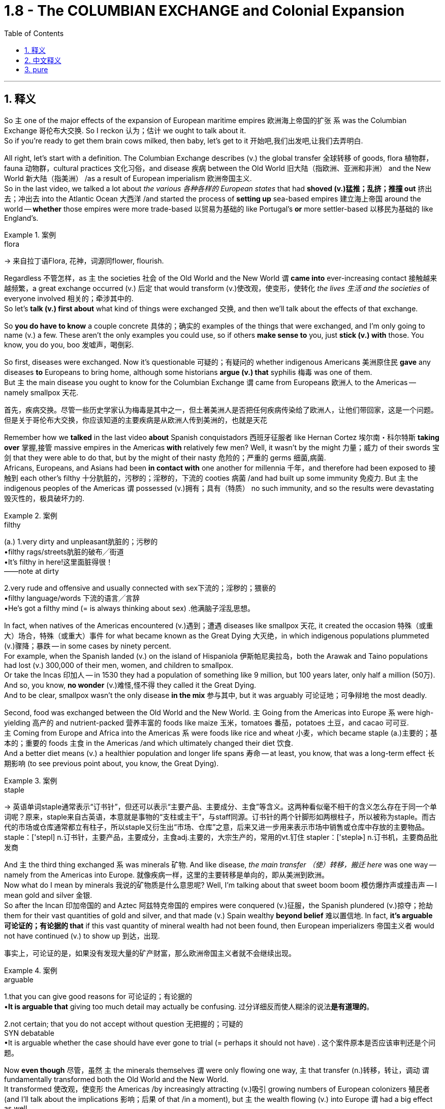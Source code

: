 
= 1.8 - The COLUMBIAN EXCHANGE and Colonial Expansion
:toc: left
:toclevels: 3
:sectnums:
:stylesheet: ../../myAdocCss.css

'''

== 释义

So `主` one of the major effects of the expansion of European maritime empires 欧洲海上帝国的扩张 `系` was the Columbian Exchange 哥伦布大交换. So I reckon 认为；估计 we ought to talk about it.  +
So if you're ready to get them brain cows milked, then baby, let's get to it 开始吧,我们出发吧,让我们去弄明白. +

All right, let's start with a definition. The Columbian Exchange describes (v.) the global transfer 全球转移 of goods, flora 植物群，fauna 动物群，cultural practices 文化习俗，and disease 疾病 between the Old World 旧大陆（指欧洲、亚洲和非洲） and the New World 新大陆（指美洲） /as a result of European imperialism 欧洲帝国主义.  +
So in the last video, we talked a lot about _the various  各种各样的 European states_ that had *shoved (v.)猛推；乱挤；推撞 out* 挤出去；冲出去 into the Atlantic Ocean 大西洋 /and started the process of *setting up* sea-based empires 建立海上帝国 around the world -- *whether* those empires were more trade-based 以贸易为基础的 like Portugal's *or* more settler-based 以移民为基础的 like England's. +

[.my1]
.案例
====
.flora
-> 来自拉丁语Flora, 花神，词源同flower, flourish.
====

Regardless 不管怎样，as `主` the societies 社会 of the Old World and the New World `谓` *came into* ever-increasing contact 接触越来越频繁，a great exchange occurred (v.) 后定 that would transform (v.)使改观，使变形，使转化 _the lives 生活 and the societies_ of everyone involved 相关的；牵涉其中的.  +
So let's *talk (v.) first about* what kind of things were exchanged 交换, and then we'll talk about the effects of that exchange. +

So *you do have to know* a couple concrete 具体的；确实的 examples of the things that were exchanged, and I'm only going to name (v.) a few. These aren't the only examples you could use, so if others *make sense to* you, just *stick (v.) with* those. You know, you do you, boo 发嘘声，喝倒彩. +

So first, diseases were exchanged. Now it's questionable 可疑的；有疑问的 whether indigenous Americans 美洲原住民 *gave* any diseases *to* Europeans to bring home, although some historians *argue (v.) that* syphilis 梅毒 was one of them.  +
But `主` the main disease you ought to know for the Columbian Exchange `谓` came from Europeans 欧洲人 to the Americas -- namely smallpox 天花. +

[.my2]
首先，疾病交换。尽管一些历史学家认为梅毒是其中之一，但土著美洲人是否把任何疾病传染给了欧洲人，让他们带回家，这是一个问题。但是关于哥伦布大交换，你应该知道的主要疾病是从欧洲人传到美洲的，也就是天花

Remember how we *talked* in the last video *about* Spanish conquistadors 西班牙征服者 like Hernan Cortez 埃尔南・科尔特斯 *taking over* 掌握,接管 massive empires in the Americas *with* relatively few men? Well, it wasn't by the might 力量；威力 of their swords 宝剑 that they were able to do that, but by the might of their nasty 危险的；严重的 germs 细菌,病菌.  +
Africans, Europeans, and Asians had been *in contact with* one another for millennia 千年，and therefore had been exposed to 接触到 each other's filthy 十分肮脏的，污秽的；淫秽的，下流的 cooties 病菌 /and had built up some immunity 免疫力.
But `主` the indigenous peoples of the Americas `谓` possessed (v.)拥有；具有（特质） no such immunity, and so the results were devastating 毁灭性的，极具破坏力的. +

[.my1]
.案例
====
.filthy
(a.)
1.very dirty and unpleasant肮脏的；污秽的 +
•filthy rags/streets肮脏的破布╱街道 +
•It's filthy in here!这里面脏得很！ +
——note at dirty +

2.very rude and offensive and usually connected with sex下流的；淫秽的；猥亵的 +
•filthy language/words 下流的语言╱言辞 +
•He's got a filthy mind (= is always thinking about sex) .他满脑子淫乱思想。 +
====

In fact, when natives of the Americas encountered (v.)遇到；遭遇 diseases like smallpox 天花, it created the occasion 特殊（或重大）场合，特殊（或重大）事件 for what became known as the Great Dying 大灭绝，in which indigenous populations plummeted (v.)骤降；暴跌 -- in some cases by ninety percent.  +
For example, when the Spanish landed (v.) on the island of Hispaniola 伊斯帕尼奥拉岛，both the Arawak and Taino populations had lost (v.) 300,000 of their men, women, and children to smallpox.  +
Or take the Incas 印加人 -- in 1530 they had a population of something like 9 million, but 100 years later, only half a million (50万). And so, you know, *no wonder* (v.)难怪,怪不得 they called it the Great Dying.  +
And to be clear, smallpox wasn't the only disease *in the mix* 参与其中, but it was arguably 可论证地；可争辩地 the most deadly. +

Second, food was exchanged between the Old World and the New World. `主` Going from the Americas into Europe `系` were high-yielding 高产的 and nutrient-packed 营养丰富的 foods like maize 玉米，tomatoes 番茄，potatoes 土豆，and cacao 可可豆.  +
`主` Coming from Europe and Africa into the Americas `系` were foods like rice and wheat 小麦，which became staple (a.)主要的；基本的；重要的 foods 主食 in the Americas /and which ultimately changed their diet 饮食.  +
And a better diet means (v.) a healthier population and longer life spans 寿命 -- at least, you know, that was a long-term effect 长期影响 (to see previous point about, you know, the Great Dying). +

[.my1]
.案例
====
.staple
-> 英语单词staple通常表示“订书针”，但还可以表示“主要产品、主要成分、主食”等含义。这两种看似毫不相干的含义怎么存在于同一个单词呢？原来，staple来自古英语，本意就是事物的“支柱或主干”，与staff同源。订书针的两个针脚形如两根柱子，所以被称为staple。而古代的市场或仓库通常都立有柱子，所以staple又衍生出“市场、仓库”之意，后来又进一步用来表示市场中销售或仓库中存放的主要物品。 staple：['stepl] n.订书针，主要产品，主要成分，主食adj.主要的，大宗生产的，常用的vt.钉住 stapler：['steplɚ] n.订书机，主要商品批发商

====

And `主` the third thing exchanged `系` was minerals 矿物. And like disease, _the main transfer  （使）转移，搬迁 here_ was one way -- namely from the Americas into Europe.  就像疾病一样，这里的主要转移是单向的，即从美洲到欧洲。 +
Now what do I mean by minerals 我说的矿物质是什么意思呢? Well, I'm talking about that sweet boom boom 模仿爆炸声或撞击声 -- I mean gold and silver 金银.  +
So after the Incan 印加帝国的 and Aztec 阿兹特克帝国的 empires were conquered (v.)征服，the Spanish plundered (v.)掠夺；抢劫 them for their vast quantities of gold and silver, and that made (v.) Spain wealthy *beyond belief* 难以置信地. In fact, *it's arguable 可论证的；有论据的 that* if this vast quantity of mineral wealth had not been found, then European imperializers 帝国主义者 would not have continued (v.) to show up 到达，出现. +

[.my2]
事实上，可论证的是，如果没有发现大量的矿产财富，那么欧洲帝国主义者就不会继续出现。

[.my1]
.案例
====
.arguable
1.that you can give good reasons for 可论证的；有论据的 +
•*It is arguable that* giving too much detail may actually be confusing. 过分详细反而使人糊涂的说法**是有道理的**。 +

2.not certain; that you do not accept without question 无把握的；可疑的 +
SYN debatable +
•It is arguable whether the case should have ever gone to trial (= perhaps it should not have) . 这个案件原本是否应该审判还是个问题。 +
====

Now *even though* 尽管，虽然 `主` the minerals themselves `谓` were only flowing one way, `主` that transfer (n.)转移，转让，调动 `谓` fundamentally transformed both the Old World and the New World.  +
It transformed 使改观，使变形 the Americas /by increasingly attracting (v.)吸引 growing numbers of European colonizers 殖民者 (and I'll talk about the implications 影响；后果 of that /in a moment), but `主` the wealth flowing (v.) into Europe `谓` had a big effect as well. +

Now in order to understand this effect, we need to take a step back 回顾；后退一步 in European history.  +
*Prior to* the Age of Exploration 探索时代，the social, political, and economic system of Europe was known as feudalism 封建制度. And this was a system where peasants 农民 lived (v.) and worked on the land of a noble 贵族 in exchange for 以…… 交换 armed protection from the noble.  +
But with this influx (n.)大量流入；涌入 of New World wealth, some parts of Europe experienced (v.) unprecedented 前所未有的,史无前例的；（大小、数量、程度等）前所未知的，空前的 economic growth, so that *ended up* 最终成为 hastening (v.)加速 the end of the feudal system.  +
And `主` what came to replace (v.)取代；（用……）替换 it `系` was an early form of capitalism 资本主义，which is an economic system based on private ownership 私有制 and _a free and open exchange_ of goods 自由和公开的货物交换 between property owners 所有者. +

Now to be absolutely clear, this was only the beginning of capitalist influence, and `主` these states `谓` still operated (v.) largely on mercantilist 重商主义的 assumptions 假设. But the point is, `主` the shift 转变；转移 toward capitalism `谓` had begun. +

Now the fourth major transfer was people. And in the next video, I'm going to talk all about the African slave trade 非洲奴隶贸易，so here I'll just *leave it at that* 到此為止，告一段落 /and move on. +

[.my1]
.案例
====
.leave it at that
idiom.
to agree that there has been enough discussion, study, etc. and that it is time to stop 到此為止，告一段落 +
- Let's *leave it at that* for today /and meet again tomorrow.
我們今天就到這裡吧，明天再會面。
====

Okay, in terms of 就……而言；从……角度来看 effects of the Columbian Exchange, let's start with the effects in Europe, because `主` one of the major motivating factors 推动因素 of this age of empire building 帝国建设 `系` was economic. Let's focus (v.) there.  +
So *prior to* this period, `主` a lot of the economic power in Europe `系` was focused in states around the Mediterranean Sea 地中海 and _the robust (a.)繁荣的；强劲的 trade ports_ 后定 that had arisen (v.)产生；出现 over centuries of trade.  +
But in this period, economic power in Europe shifted (v.) *from* the Mediterranean states *toward* the Atlantic states 后定 that were busy building (v.) empires across the sea. +

[.my2]
好了，说到哥伦布大交换的影响，我们先从对欧洲的影响说起，因为这个时代帝国建设的主要动力之一是经济。让我们关注这里。在此之前，欧洲的经济力量, 主要集中在地中海周围的国家, 以及几个世纪以来建立起来的强大的贸易港口。但在这一时期，欧洲的经济实力从地中海国家转移到大西洋国家，这些国家正忙着在海上建立帝国。

[.my1]
.案例
====
.empire building
帝国建设：指一个国家或组织通过扩张领土、征服其他地区或建立殖民地等方式来增强自身实力和影响力的行为。
====

For example, during the globalization of the economy and exploration 探索, one of _the primary 主要的；首要的 trade ports_ in Europe became Antwerp 安特卫普 in the Netherlands, which grew (v.) exceedingly 非常，极其 prosperous (a.)极其繁荣的 /*due to* its central location 中心位置 to Spanish, Portuguese, French, and English trade routes 贸易路线.  +
Later, Amsterdam 阿姆斯特丹 would replace (v.) it as the major trading port of Europe.  +
And other Atlantic trading cities prospered (v.)繁荣；兴旺 as well, like London and Bristol 布里斯托尔. +

The second effect of the Columbian Exchange -- this time in the Americas -- was the subjugation 征服；压迫；压制 of people.  +
For example, the Spanish imposed (v.)推行；实施；强制实行 an entirely new societal structure 社会结构 on the Americas called _the casta system_ 卡斯蒂利亚制度，which organized their societies hierarchically 分等级地 based on race 种族 and origin of birth 出身.  +
Additionally 此外，the Spanish established a system of _coerced labor_ 强迫劳动 known as encomienda 委托监护制. This was an economic and social system in which Spaniards could, by law, *exact* (v.) tribute 贡品 and labor *from* indigenous Americans. +

[.my1]
.案例
====
.Casta
Casta （ 西班牙语： [ˈkasta] ）在西班牙语和葡萄牙语中意为“ 血统 ”，历史上一直被用作种族和社会标识符。在西班牙美洲帝国的背景下，该术语也指一种理论框架，该框架假定**殖民社会在基于种族的等级“ 种姓制度 ”下运作。**

*在历史文献中，种族区分、等级制度和社会地位, 在西班牙殖民时期美洲如何发挥作用, 一直是一个不断发展且充满争议的讨论。*   尽管现代历史分析中使用 sistema de castas （种姓制度）或 sociedad de castas （“种姓社会”）一词来描述基于种族的社会等级制度，西班牙人处于最高层，但**档案研究表明，并不存在一个固定的“制度”来固定个人的位置。相反，存在一个更加流动的社会结构，个人可以从一个类别转移到另一个类别，或者根据情况保持或被赋予不同的标签。**


.encomienda
是西班牙的一种劳动制度: +
-> 殖民者的权力: 将征服者征服的非基督教民族的劳动, 作为奖励。 +
-> 殖民者的义务: 征服者为劳动者提供福利，包括军事保护, 和教育。但实际上，被征服者所受的待遇与强迫劳动, 和奴役非常相似。许多情况下，土著人被迫从事苦役. 如果反抗，将受到极刑甚至死刑。然而， 卡斯蒂利亚女王伊莎贝拉一世禁止奴役土著人口，并视土著人为“王室的自由封臣”。

**"监护制"建立了一种类似于"封建关系"的制度，其中, "军事保护"与"某些贡品或特定工作"交换。**国王通常直接或间接地干预契约，保证协议的公平性，并在出现滥用行为时, 进行军事干预。


encomienda  (监护制)最早在西班牙在基督教"收复失地运动"后建立，并在西班牙殖民"美洲"和"西属东印度群岛"期间, 大规模应用。 +
从 1542 年的新法律开始，监护制在监护人去世时终止，并由 repartimiento (分配制) 取代。
====

Now by law, the Spaniards 西班牙人 were required to offer (v.) protection to their coerced 强制，强迫 laborers, but since Spain was so far away /and thus made it difficult to check up on 检查；核实 whether the Spaniards were keeping _this end （协议或交易的）一方责任/承诺的部分 of the bargain_ 履行协议，the encomienda system really degenerated (v.)退化；堕落 into something *akin (a.) to* 相似的，类似于 slavery 奴隶制. +

[.my1]
.案例
====
.this end of the bargain
*"end"​​在此处 ​​不是“结束”​​，而是指 ​​“（协议中）某一方的义务或责任”*​​，属于该词的 ​​引申义​​。 +
*"End" 在此处的用法源自 ​​“协议的两端”​​（two ends of a bargain），即双方各自承担的部分。类似中文说“履行你的那部分协议”。* +

this end of the bargain​​= ​​“协议中西班牙人这一方应履行的责任”​​（即法律要求他们“保护劳工”的义务）。

- "hold up your end of the bargain"（履行你的承诺）
- "their end of the deal"（他们那方的责任）

注意区分其他可能的 "end" 含义： +
​​“结束”​​（时间/空间终点）："the end of the story"（故事的结尾） +
​​“目的”​​："to this end"（为此目的） +
​​“部分”​​（此处含义）："this end of the deal" +
====

All right, that's Unit One Topic Eight, and you should click right here for more videos explaining everything you need to know about Unit One.  +
Click right here to grab my AP Euro review pack, which has everything you need to get an A in your class and a five on your exam in May. I'll catch you on the flip - flop. Heimler out. +


'''

== 中文释义

所以，欧洲海洋帝国扩张的一个主要影响就是"哥伦布大交换"（Columbian Exchange）。所以我觉得我们应该聊聊这个。所以如果你准备好获取知识，宝贝，那我们开始吧。  +

好的，我们先从定义说起。"哥伦布大交换"描述的是由于欧洲帝国主义，旧世界（Old World）和新世界（New World）之间在商品、植物、动物、文化习俗以及疾病方面的全球性转移。所以在上一个视频中，我们聊了很多关于那些**挺进大西洋（Atlantic Ocean）并开始在世界各地建立"海洋帝国"的欧洲国家——不管这些帝国是像葡萄牙（Portugal）那样以"贸易"为主，还是像英国（England）那样以"定居"为主。**  +

不管怎样，随着旧世界和新世界的社会之间的接触越来越多，一场伟大的交换发生了，这场交换改变了所有相关人群的生活和社会。所以我们先来谈谈交换了哪些东西，然后我们再谈谈这次交换的影响。  +

所以你确实需要知道一些具体的交换物品的例子，我只举几个例子。这些并不是你能举的唯一例子，所以如果其他例子对你来说更有意义，那就用那些例子。你懂的，按你自己的方式来，伙计。  +

首先，疾病被交换了。美洲原住民（indigenous Americans）是否把一些疾病带给了欧洲人并带回欧洲，这是值得怀疑的，尽管一些历史学家认为梅毒（syphilis）就是其中之一。但在哥伦布大交换中你需要知道的主要疾病是从欧洲传播到美洲的，也就是天花（smallpox）。  +

还记得我们在上一个视频中谈到像埃尔南·科尔特斯（Hernan Cortez）这样的西班牙征服者（Spanish conquistadors）, 用相对较少的人就征服了美洲的庞大帝国吗？嗯，他们能够做到这一点，靠的不是他们的武力，而是他们那些有害的病菌。非洲人、欧洲人和亚洲人已经相互接触了几千年，因此接触到了彼此的病菌并建立了一定的免疫力。但是美洲原住民没有这样的免疫力，所以结果是毁灭性的。  +

事实上，当美洲原住民遇到像天花这样的疾病时，就引发了所谓的“大死亡”（Great Dying），在这个过程中，原住民人口急剧减少，在某些情况下减少了百分之九十。例如，当西班牙人登陆伊斯帕尼奥拉岛（Hispaniola）时，阿拉瓦克人（Arawak）和泰诺人（Taino）的人口因天花失去了30万男女老少。再比如印加人（Incas），在1530年他们的人口大约有900万，但100年后，只剩下50万。所以，你懂的，难怪他们把这称为“大死亡”。需要明确的是，天花不是唯一传播的疾病，但可以说它是最致命的。  +

第二，旧世界和新世界之间交换了食物。从美洲传到欧洲的是高产且营养丰富的食物，比如玉米（maize）、西红柿（tomatoes）、土豆（potatoes）和可可豆（cacao）。从欧洲和非洲传到美洲的食物，比如大米（rice）和小麦（wheat），这些食物成为了美洲的主食，最终改变了他们的饮食。更好的饮食意味着更健康的人口和更长的寿命——至少，你知道，这是长期的影响（参考前面关于“大死亡”的内容）。  +

第三，交换了矿物（minerals）。和疾病一样，这里的主要转移方向是单向的，也就是从美洲传到欧洲。我说的矿物是什么意思呢？嗯，我指的是那些诱人的财富，我的意思是黄金（gold）和白银（silver）。所以在印加帝国（Incan）和阿兹特克帝国（Aztec）被征服后，西班牙人掠夺了他们大量的黄金和白银，这让西班牙变得无比富有。事实上，可以说如果没有发现这些大量的矿物财富，欧洲的帝国主义者就不会继续出现。  +

现在，即使矿物本身只是单向流动，这种转移从根本上改变了旧世界和新世界。它通过吸引越来越多的欧洲殖民者改变了美洲（我一会儿会谈到这其中的影响），但流入欧洲的财富也产生了很大的影响。  +

为了理解这种影响，我们需要回顾一下欧洲历史。**在探索时代（Age of Exploration）之前，欧洲的社会、政治和经济体系被称为封建主义（feudalism）。在这个体系中，农民在贵族的土地上生活和工作，以换取贵族的武装保护。但是随着新世界财富的涌入，欧洲的一些地区经历了前所未有的经济增长，所以最终加速了"封建制度"的终结。取而代之的是早期形式的"资本主义"（capitalism），**这是一种基于"私有制"以及财产所有者之间, 自由开放的商品交换的经济体系。  +

需要非常明确的是，这只是资本主义影响的开始，而且这些国家在很大程度上仍然基于重商主义的假设来运作。但关键是，向"资本主义"的转变已经开始了。  +

第四，主要的转移是人。在下一个视频中，我会详细讲述非洲奴隶贸易（African slave trade），所以在这里我就先说到这，继续往下讲。  +

好的，关于哥伦布大交换的影响，我们先从对欧洲的影响说起，因为这个帝国建立时代的一个主要推动因素是经济。我们就关注这一点。所以**#在这个时期之前，欧洲的很多经济力量, 集中在地中海（Mediterranean Sea）周边的国家, 以及经过几个世纪贸易发展起来的繁荣贸易港口。但是在这个时期，欧洲的经济力量, 从"地中海国家", 转移到了那些忙着在海外建立帝国的"大西洋国家"。(财富流在哪边, 繁荣的城市就在哪边出现. 财富是具有吸引力的, 能吸引一切资源向它的方向流动.)#**  +

例如，在经济全球化和探索的过程中，欧洲的主要贸易港口之一是荷兰（Netherlands）的安特卫普（Antwerp），由于它处于西班牙、葡萄牙、法国和英国贸易路线的中心位置，它变得极其繁荣。后来，阿姆斯特丹（Amsterdam）取代它成为了欧洲的主要贸易港口。其他大西洋贸易城市也繁荣起来，比如伦敦（London）和布里斯托尔（Bristol）。  +

哥伦布大交换的第二个影响——这次是对美洲的影响——是对人民的征服（subjugation of people）。例如，*西班牙人在美洲强加了一个全新的社会结构，叫做"等级制度"（casta system），这个制度根据种族和出身, 对社会进行了等级划分(就跟中国阶级划分一样, 把人分成三六九等)。此外，西班牙人建立了一种强迫劳动制度，叫做"委托监护制"（encomienda）。在这个经济和社会制度中，西班牙人依法可以向美洲原住民索取贡品和劳动。*  +

*#从法律上来说，西班牙人被要求为他们的"强迫劳动者"提供保护，但是由于西班牙离得很远，所以很难检查西班牙人是否履行了这个约定，"委托监护制"实际上退化成了类似于奴隶制的制度。#*  +

好的，这就是第一单元第八个话题，你应该点击这里观看更多解释第一单元你需要知道的所有内容的视频。点击这里获取我的美国大学预修课程欧洲历史复习资料包，它包含了你在课堂上取得A以及在五月份的考试中获得5分所需要的一切。回头见。海姆勒下线了。  +

'''

== pure

So one of the major effects of the expansion of European maritime empires was the Columbian Exchange. So I reckon we ought to talk about it. So if you're ready to get them brain cows milked, then baby, let's get to it.

All right, let's start with a definition. The Columbian Exchange describes the global transfer of goods, flora, fauna, cultural practices, and disease between the Old World and the New World as a result of European imperialism. So in the last video, we talked a lot about the various European states that had shoved out into the Atlantic Ocean and started the process of setting up sea-based empires around the world -- whether those empires were more trade-based like Portugal's or more settler-based like England's.

Regardless, as the societies of the Old World and the New World came into ever-increasing contact, a great exchange occurred that would transform the lives and the societies of everyone involved. So let's talk first about what kind of things were exchanged, and then we'll talk about the effects of that exchange.

So you do have to know a couple concrete examples of the things that were exchanged, and I'm only going to name a few. These aren't the only examples you could use, so if others make sense to you, just stick with those. You know, you do you, boo.

So first, diseases were exchanged. Now it's questionable whether indigenous Americans gave any diseases to Europeans to bring home, although some historians argue that syphilis was one of them. But the main disease you ought to know for the Columbian Exchange came from Europeans to the Americas -- namely smallpox.

Remember how we talked in the last video about Spanish conquistadors like Hernan Cortez taking over massive empires in the Americas with relatively few men? Well, it wasn't by the might of their swords that they were able to do that, but by the might of their nasty germs. Africans, Europeans, and Asians had been in contact with one another for millennia, and therefore had been exposed to each other's filthy cooties and had built up some immunity. But the indigenous peoples of the Americas possessed no such immunity, and so the results were devastating.

In fact, when natives of the Americas encountered diseases like smallpox, it created the occasion for what became known as the Great Dying, in which indigenous populations plummeted -- in some cases by ninety percent. For example, when the Spanish landed on the island of Hispaniola, both the Arawak and Taino populations had lost 300,000 of their men, women, and children to smallpox. Or take the Incas -- in 1530 they had a population of something like 9 million, but 100 years later, only half a million. And so, you know, no wonder they called it the Great Dying. And to be clear, smallpox wasn't the only disease in the mix, but it was arguably the most deadly.

Second, food was exchanged between the Old World and the New World. Going from the Americas into Europe were high-yielding and nutrient-packed foods like maize, tomatoes, potatoes, and cacao. Coming from Europe and Africa into the Americas were foods like rice and wheat, which became staple foods in the Americas and which ultimately changed their diet. And a better diet means a healthier population and longer life spans -- at least, you know, that was a long-term effect (to see previous point about, you know, the Great Dying).

And the third thing exchanged was minerals. And like disease, the main transfer here was one way -- namely from the Americas into Europe. Now what do I mean by minerals? Well, I'm talking about that sweet boom boom -- I mean gold and silver. So after the Incan and Aztec empires were conquered, the Spanish plundered them for their vast quantities of gold and silver, and that made Spain wealthy beyond belief. In fact, it's arguable that if this vast quantity of mineral wealth had not been found, then European imperializers would not have continued to show up.

Now even though the minerals themselves were only flowing one way, that transfer fundamentally transformed both the Old World and the New World. It transformed the Americas by increasingly attracting growing numbers of European colonizers (and I'll talk about the implications of that in a moment), but the wealth flowing into Europe had a big effect as well.

Now in order to understand this effect, we need to take a step back in European history. Prior to the Age of Exploration, the social, political, and economic system of Europe was known as feudalism. And this was a system where peasants lived and worked on the land of a noble in exchange for armed protection from the noble. But with this influx of New World wealth, some parts of Europe experienced unprecedented economic growth, so that ended up hastening the end of the feudal system. And what came to replace it was an early form of capitalism, which is an economic system based on private ownership and a free and open exchange of goods between property owners.

Now to be absolutely clear, this was only the beginning of capitalist influence, and these states still operated largely on mercantilist assumptions. But the point is, the shift toward capitalism had begun.

Now the fourth major transfer was people. And in the next video, I'm going to talk all about the African slave trade, so here I'll just leave it at that and move on.

Okay, in terms of effects of the Columbian Exchange, let's start with the effects in Europe, because one of the major motivating factors of this age of empire building was economic. Let's focus there. So prior to this period, a lot of the economic power in Europe was focused in states around the Mediterranean Sea and the robust trade ports that had arisen over centuries of trade. But in this period, economic power in Europe shifted from the Mediterranean states toward the Atlantic states that were busy building empires across the sea.

For example, during the globalization of the economy and exploration, one of the primary trade ports in Europe became Antwerp in the Netherlands, which grew exceedingly prosperous due to its central location to Spanish, Portuguese, French, and English trade routes. Later, Amsterdam would replace it as the major trading port of Europe. And other Atlantic trading cities prospered as well, like London and Bristol.

The second effect of the Columbian Exchange -- this time in the Americas -- was the subjugation of people. For example, the Spanish imposed an entirely new societal structure on the Americas called the casta system, which organized their societies hierarchically based on race and origin of birth. Additionally, the Spanish established a system of coerced labor known as encomienda. This was an economic and social system in which Spaniards could, by law, exact tribute and labor from indigenous Americans.

Now by law, the Spaniards were required to offer protection to their coerced laborers, but since Spain was so far away and thus made it difficult to check up on whether the Spaniards were keeping this end of the bargain, the encomienda system really degenerated into something akin to slavery.

All right, that's Unit One Topic Eight, and you should click right here for more videos explaining everything you need to know about Unit One. Click right here to grab my AP Euro review pack, which has everything you need to get an A in your class and a five on your exam in May. I'll catch you on the flip-flop. Heimler out.

'''